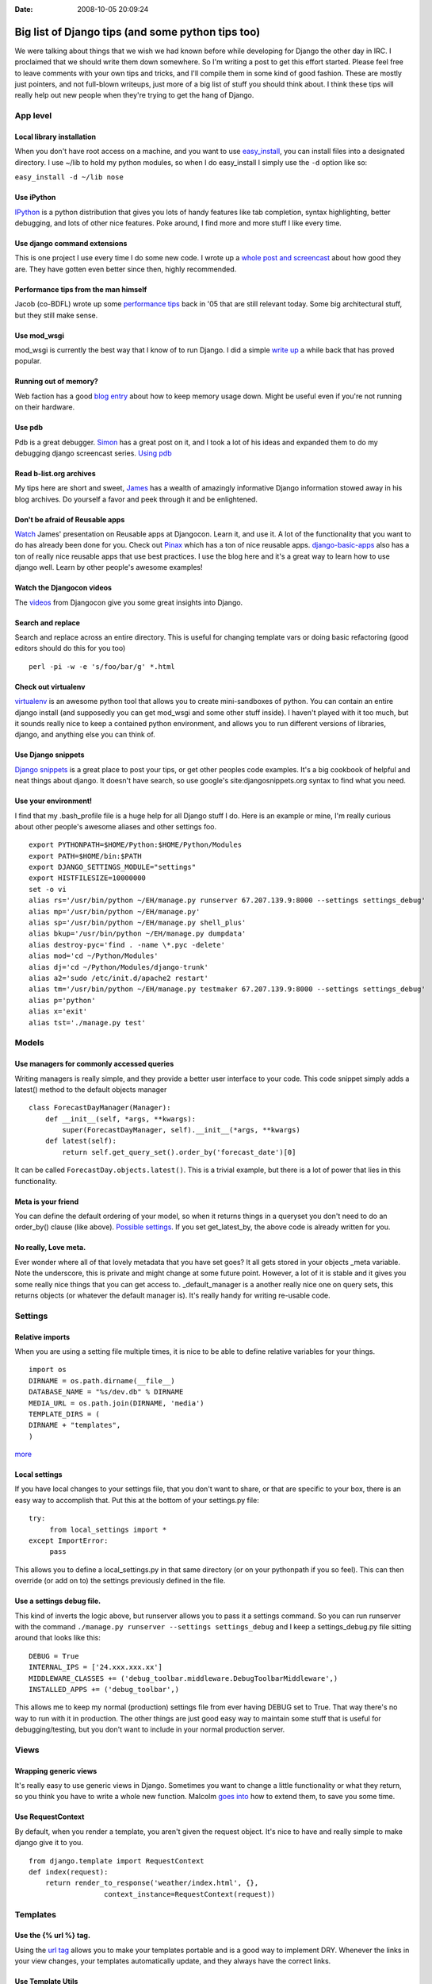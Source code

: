 :Date: 2008-10-05 20:09:24

Big list of Django tips (and some python tips too) 
===================================================

We were talking about things that we wish we had known before while
developing for Django the other day in IRC. I proclaimed that we
should write them down somewhere. So I'm writing a post to get this
effort started. Please feel free to leave comments with your own
tips and tricks, and I'll compile them in some kind of good
fashion. These are mostly just pointers, and not full-blown
writeups, just more of a big list of stuff you should think about.
I think these tips will really help out new people when they're
trying to get the hang of Django.

App level
~~~~~~~~~

Local library installation
^^^^^^^^^^^^^^^^^^^^^^^^^^

When you don't have root access on a machine, and you want to use
`easy\_install <http://peak.telecommunity.com/DevCenter/EasyInstall#id24>`_,
you can install files into a designated directory. I use ~/lib to
hold my python modules, so when I do easy\_install I simply use the
``-d`` option like so:

``easy_install -d ~/lib nose``

Use iPython
^^^^^^^^^^^

`IPython <http://ipython.scipy.org/moin/>`_ is a python
distribution that gives you lots of handy features like tab
completion, syntax highlighting, better debugging, and lots of
other nice features. Poke around, I find more and more stuff I like
every time.

Use django command extensions
^^^^^^^^^^^^^^^^^^^^^^^^^^^^^

This is one project I use every time I do some new code. I wrote up
a
`whole post and screencast <http://ericholscher.com/blog/2008/sep/12/screencast-django-command-extensions/>`_
about how good they are. They have gotten even better since then,
highly recommended.

Performance tips from the man himself
^^^^^^^^^^^^^^^^^^^^^^^^^^^^^^^^^^^^^

Jacob (co-BDFL) wrote up some
`performance tips <http://www.jacobian.org/writing/2005/dec/12/django-performance-tips/>`_
back in '05 that are still relevant today. Some big architectural
stuff, but they still make sense.

Use mod\_wsgi
^^^^^^^^^^^^^

mod\_wsgi is currently the best way that I know of to run Django. I
did a simple
`write up <http://ericholscher.com/blog/2008/jul/8/setting-django-and-mod_wsgi/>`_
a while back that has proved popular.

Running out of memory?
^^^^^^^^^^^^^^^^^^^^^^

Web faction has a good
`blog entry <http://blog.webfaction.com/tips-to-keep-your-django-mod-python-memory-usage-down>`_
about how to keep memory usage down. Might be useful even if you're
not running on their hardware.

Use pdb
^^^^^^^

Pdb is a great debugger.
`Simon <http://simonwillison.net/2008/May/22/debugging/>`_ has a
great post on it, and I took a lot of his ideas and expanded them
to do my debugging django screencast series.
`Using pdb <http://ericholscher.com/blog/2008/aug/31/using-pdb-python-debugger-django-debugging-series-/>`_

Read b-list.org archives
^^^^^^^^^^^^^^^^^^^^^^^^

My tips here are short and sweet,
`James <http://b-list.org/weblog/categories/django/>`_ has a wealth
of amazingly informative Django information stowed away in his blog
archives. Do yourself a favor and peek through it and be
enlightened.

Don't be afraid of Reusable apps
^^^^^^^^^^^^^^^^^^^^^^^^^^^^^^^^

`Watch <http://www.youtube.com/watch?v=A-S0tqpPga4>`_ James'
presentation on Reusable apps at Djangocon. Learn it, and use it. A
lot of the functionality that you want to do has already been done
for you. Check out `Pinax <http://pinaxproject.com/>`_ which has a
ton of nice reusable apps.
`django-basic-apps <http://code.google.com/p/django-basic-apps/>`_
also has a ton of really nice reusable apps that use best
practices. I use the blog here and it's a great way to learn how to
use django well. Learn by other people's awesome examples!

Watch the Djangocon videos
^^^^^^^^^^^^^^^^^^^^^^^^^^

The
`videos <http://www.youtube.com/view_play_list?p=D415FAF806EC47A1>`_
from Djangocon give you some great insights into Django.

Search and replace
^^^^^^^^^^^^^^^^^^

Search and replace across an entire directory. This is useful for
changing template vars or doing basic refactoring (good editors
should do this for you too)

::

    perl -pi -w -e 's/foo/bar/g' *.html

Check out virtualenv
^^^^^^^^^^^^^^^^^^^^

`virtualenv <http://pypi.python.org/pypi/virtualenv>`_ is an
awesome python tool that allows you to create mini-sandboxes of
python. You can contain an entire django install (and supposedly
you can get mod\_wsgi and some other stuff inside). I haven't
played with it too much, but it sounds really nice to keep a
contained python environment, and allows you to run different
versions of libraries, django, and anything else you can think of.

Use Django snippets
^^^^^^^^^^^^^^^^^^^

`Django snippets <http://djangosnippets.org>`_ is a great place to
post your tips, or get other peoples code examples. It's a big
cookbook of helpful and neat things about django. It doesn't have
search, so use google's site:djangosnippets.org syntax to find what
you need.

Use your environment!
^^^^^^^^^^^^^^^^^^^^^

I find that my .bash\_profile file is a huge help for all Django
stuff I do. Here is an example or mine, I'm really curious about
other people's awesome aliases and other settings foo.

::

    export PYTHONPATH=$HOME/Python:$HOME/Python/Modules
    export PATH=$HOME/bin:$PATH
    export DJANGO_SETTINGS_MODULE="settings"
    export HISTFILESIZE=10000000
    set -o vi
    alias rs='/usr/bin/python ~/EH/manage.py runserver 67.207.139.9:8000 --settings settings_debug'
    alias mp='/usr/bin/python ~/EH/manage.py'
    alias sp='/usr/bin/python ~/EH/manage.py shell_plus'
    alias bkup='/usr/bin/python ~/EH/manage.py dumpdata'
    alias destroy-pyc='find . -name \*.pyc -delete'
    alias mod='cd ~/Python/Modules'
    alias dj='cd ~/Python/Modules/django-trunk'
    alias a2='sudo /etc/init.d/apache2 restart'
    alias tm='/usr/bin/python ~/EH/manage.py testmaker 67.207.139.9:8000 --settings settings_debug'
    alias p='python'
    alias x='exit'
    alias tst='./manage.py test'

Models
~~~~~~

Use managers for commonly accessed queries
^^^^^^^^^^^^^^^^^^^^^^^^^^^^^^^^^^^^^^^^^^

Writing managers is really simple, and they provide a better user
interface to your code. This code snippet simply adds a latest()
method to the default objects manager

::

    class ForecastDayManager(Manager):
        def __init__(self, *args, **kwargs):
            super(ForecastDayManager, self).__init__(*args, **kwargs)
        def latest(self):
            return self.get_query_set().order_by('forecast_date')[0]

It can be called ``ForecastDay.objects.latest()``. This is a
trivial example, but there is a lot of power that lies in this
functionality.

Meta is your friend
^^^^^^^^^^^^^^^^^^^

You can define the default ordering of your model, so when it
returns things in a queryset you don't need to do an order\_by()
clause (like above).
`Possible settings <http://docs.djangoproject.com/en/dev/ref/models/options/#ref-models-options>`_.
If you set get\_latest\_by, the above code is already written for
you.

No really, Love meta.
^^^^^^^^^^^^^^^^^^^^^

Ever wonder where all of that lovely metadata that you have set
goes? It all gets stored in your objects \_meta variable. Note the
underscore, this is private and might change at some future point.
However, a lot of it is stable and it gives you some really nice
things that you can get access to. \_default\_manager is a another
really nice one on query sets, this returns objects (or whatever
the default manager is). It's really handy for writing re-usable
code.

Settings
~~~~~~~~

Relative imports
^^^^^^^^^^^^^^^^

When you are using a setting file multiple times, it is nice to be
able to define relative variables for your things.

::

    import os
    DIRNAME = os.path.dirname(__file__)
    DATABASE_NAME = "%s/dev.db" % DIRNAME
    MEDIA_URL = os.path.join(DIRNAME, 'media')
    TEMPLATE_DIRS = (
    DIRNAME + "templates", 
    )

`more <http://rob.cogit8.org/blog/2008/Jun/20/django-and-relativity/>`_

Local settings
^^^^^^^^^^^^^^

If you have local changes to your settings file, that you don't
want to share, or that are specific to your box, there is an easy
way to accomplish that. Put this at the bottom of your settings.py
file:

::

    try:
         from local_settings import *
    except ImportError:
         pass

This allows you to define a local\_settings.py in that same
directory (or on your pythonpath if you so feel). This can then
override (or add on to) the settings previously defined in the
file.

Use a settings debug file.
^^^^^^^^^^^^^^^^^^^^^^^^^^

This kind of inverts the logic above, but runserver allows you to
pass it a settings command. So you can run runserver with the
command ``./manage.py runserver --settings settings_debug`` and I
keep a settings\_debug.py file sitting around that looks like
this:

::

    DEBUG = True
    INTERNAL_IPS = ['24.xxx.xxx.xx']
    MIDDLEWARE_CLASSES += ('debug_toolbar.middleware.DebugToolbarMiddleware',)
    INSTALLED_APPS += ('debug_toolbar',)

This allows me to keep my normal (production) settings file from
ever having DEBUG set to True. That way there's no way to run with
it in production. The other things are just good easy way to
maintain some stuff that is useful for debugging/testing, but you
don't want to include in your normal production server.

Views
~~~~~

Wrapping generic views
^^^^^^^^^^^^^^^^^^^^^^

It's really easy to use generic views in Django. Sometimes you want
to change a little functionality or what they return, so you think
you have to write a whole new function. Malcolm
`goes into <http://www.pointy-stick.com/blog/2006/06/29/django-tips-extending-generic-views/>`_
how to extend them, to save you some time.

Use RequestContext
^^^^^^^^^^^^^^^^^^

By default, when you render a template, you aren't given the
request object. It's nice to have and really simple to make django
give it to you.

::

    from django.template import RequestContext
    def index(request):
        return render_to_response('weather/index.html', {},
                      context_instance=RequestContext(request))    

Templates
~~~~~~~~~

Use the {% url %} tag.
^^^^^^^^^^^^^^^^^^^^^^

Using the
`url tag <http://docs.djangoproject.com/en/dev/ref/templates/builtins/#url>`_
allows you to make your templates portable and is a good way to
implement DRY. Whenever the links in your view changes, your
templates automatically update, and they always have the correct
links.

Use Template Utils
^^^^^^^^^^^^^^^^^^

`django-template-utils <http://code.google.com/p/django-template-utils/>`_
contain some really nice generic template tags and other goodies
that make your life easier. From getting the latest X number of
objects from a model, getting a random object from a module, or
getting the last updated one; they provide you with a really nice
generic way of extending template nodes and doing generic content
tags really easy.

Use MEDIA\_URL
^^^^^^^^^^^^^^

Django now comes with a
`Context Processor <http://docs.djangoproject.com/en/dev/ref/templates/api/#django-core-context-processors-media>`_
that gives you
`MEDIA\_URL <http://docs.djangoproject.com/en/dev/ref/settings/#media-url>`_
in your templates. Use this so that you can apply DRY to all of
your external media Urls, like you did with the {% url %} tag for
internal things.

Use a 3-level template hierarchy
^^^^^^^^^^^^^^^^^^^^^^^^^^^^^^^^

This is referenced in the
`Django docs <http://docs.djangoproject.com/en/dev/topics/templates/#id1>`_(about
a page down). But it works really well to do a base.html,
app-base.html, and then templates on top of that. This gives you a
really nice way to contain site-wide, app-wide, and view-wide
functionality inside their own little spaces.

Using template inheritance to extend itself
^^^^^^^^^^^^^^^^^^^^^^^^^^^^^^^^^^^^^^^^^^^

This is a really neat trick when dealing with multiple template
directories. It allows you to take most of a chunk of one template,
and overwrite just a small part of it.
`They explain it <http://code.djangoproject.com/wiki/ExtendingTemplates>`_
better than I do.

Testing
~~~~~~~

Using the tests/ directory
^^^^^^^^^^^^^^^^^^^^^^^^^^

inside of your application you can define a tests.py that will hold
tests. You can also define a tests/ directory that can hold tests.
Inside the tests directory **init**.py you need to import all of
your unit tests. Inside **init**.py you need:

::

     from basic import *
     from views import *

etc. Assuming your tests are named basic.py and views.py.

Watch Files
^^^^^^^^^^^

This tip is useful for doing TDD. You can go ahead and watch the
output of your test file and see when something changes based on
the edits you're making to your files.

``watch "python tests.py"``

Nose tests
^^^^^^^^^^

Use
`nose tests <http://somethingaboutorange.com/mrl/projects/nose/>`_.
They have some neat auto-discovery tools and lots more.
`nose-django <http://www.assembla.com/wiki/show/nosedjango>`_
allows this to work with Django fixtures (note it may not work well
yet). This would be nice if someone wrote a test runner in django
for nose.

Mock objects
^^^^^^^^^^^^

Using mock objects to test is really handy. There are a couple of
good mock testing libraries for python, and i show a simple way to
do it
`here <http://ericholscher.com/blog/2008/aug/14/using-mock-objects-django-and-python-testing/>`_
This allows you to try your code when it's interacting with things
that are somewhat random (like times of day, random numbers, etc.)

Use testmaker
^^^^^^^^^^^^^

I wrote an app that writes view tests for you. A little
`self promotion <http://ericholscher.com/blog/2008/jul/26/testmaker-002-even-easier-automated-testing-django/>`_,
but go ahead and check it out.

Want to do something a little different?
^^^^^^^^^^^^^^^^^^^^^^^^^^^^^^^^^^^^^^^^

You can
`define your own test runner <http://docs.djangoproject.com/en/dev/topics/testing/?from=olddocs#defining-a-test-runner>`_
and set it in the settings. Then you can tweak the way that django
runs your tests for you. This is a lighter weight approach than
using nose or something to run your tests, and is integrated with
django, which makes it more portable.

Use testserver
^^^^^^^^^^^^^^

Django comes with the
`testserver <http://docs.djangoproject.com/en/dev/ref/django-admin/#testserver-fixture-fixture>`_
command that allows you to load a fixture into the development
server and run against that. This is really useful. It also leaves
the database around after it's done, so you can inspect it. This
can be really handy in debugging fixtures and tests.


